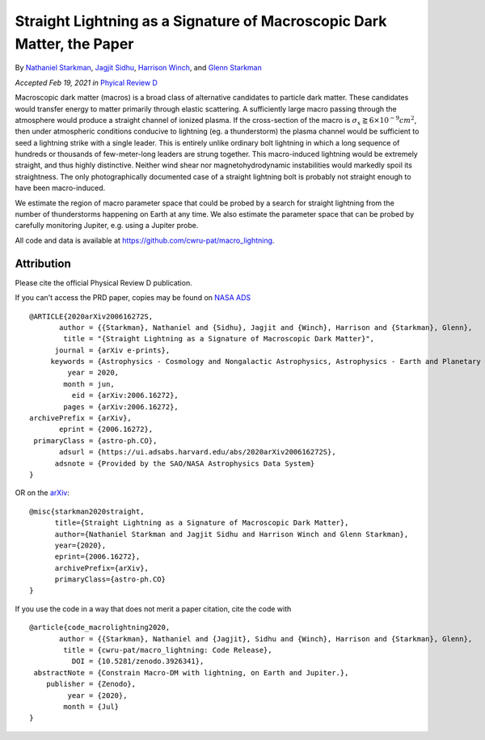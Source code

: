 Straight Lightning as a Signature of Macroscopic Dark Matter, the Paper
=======================================================================

By `Nathaniel Starkman <https://ui.adsabs.harvard.edu/search/q=%20author%3A%22Starkman%2C%20Nathaniel%22&sort=date%20desc%2C%20bibcode%20desc&p_=0>`_, `Jagjit Sidhu <https://ui.adsabs.harvard.edu/search/q=author%3A%22Sidhu%2C%20Jagjit%20Singh%22&sort=date%20desc%2C%20bibcode%20desc&p_=0>`_, `Harrison Winch <https://ui.adsabs.harvard.edu/search/q=author%3A%22Winch%2C%20Harrison%22&sort=date%20desc%2C%20bibcode%20desc&p_=0>`_, and `Glenn Starkman <https://ui.adsabs.harvard.edu/search/q=author%3A%22Starkman%2C%20Glenn%22&sort=date%20desc%2C%20bibcode%20desc&p_=0>`_


*Accepted Feb 19, 2021 in* `Phyical Review D <https://journals.aps.org>`_

Macroscopic dark matter (macros) is a broad class of alternative candidates to
particle dark matter. These candidates would transfer energy to matter
primarily through elastic scattering. A sufficiently large macro passing
through the atmosphere would produce a straight channel of ionized plasma. If
the cross-section of the macro is :math:`\sigma_x \gtrapprox 6 \times 10^{-9}
cm^2`, then under atmospheric conditions conducive to lightning (eg. a
thunderstorm) the plasma channel would be sufficient to seed a lightning
strike with a single leader. This is entirely unlike ordinary bolt lightning
in which a long sequence of hundreds or thousands of few-meter-long leaders
are strung together. This macro-induced lightning would be extremely straight,
and thus highly distinctive. Neither wind shear nor magnetohydrodynamic
instabilities would markedly spoil its straightness. The only photographically
documented case of a straight lightning bolt is probably not straight enough
to have been macro-induced.

We estimate the region of macro parameter space that could be probed by a
search for straight lightning from the number of thunderstorms happening on
Earth at any time. We also estimate the parameter space that can be probed by
carefully monitoring Jupiter, e.g. using a Jupiter probe.

All code and data is available at https://github.com/cwru-pat/macro_lightning.


Attribution
-----------

Please cite the official Physical Review D publication.

If you can't access the PRD paper, copies may be found on `NASA ADS <https://ui.adsabs.harvard.edu/abs/2020arXiv200616272S/exportcitation>`_
::
    @ARTICLE{2020arXiv200616272S,
           author = {{Starkman}, Nathaniel and {Sidhu}, Jagjit and {Winch}, Harrison and {Starkman}, Glenn},
            title = "{Straight Lightning as a Signature of Macroscopic Dark Matter}",
          journal = {arXiv e-prints},
         keywords = {Astrophysics - Cosmology and Nongalactic Astrophysics, Astrophysics - Earth and Planetary Astrophysics, Astrophysics - Instrumentation and Methods for Astrophysics},
             year = 2020,
            month = jun,
              eid = {arXiv:2006.16272},
            pages = {arXiv:2006.16272},
    archivePrefix = {arXiv},
           eprint = {2006.16272},
     primaryClass = {astro-ph.CO},
           adsurl = {https://ui.adsabs.harvard.edu/abs/2020arXiv200616272S},
          adsnote = {Provided by the SAO/NASA Astrophysics Data System}
    }

OR on the `arXiv <https://arxiv.org/abs/2006.16272>`_:
:: 

    @misc{starkman2020straight,
          title={Straight Lightning as a Signature of Macroscopic Dark Matter}, 
          author={Nathaniel Starkman and Jagjit Sidhu and Harrison Winch and Glenn Starkman},
          year={2020},
          eprint={2006.16272},
          archivePrefix={arXiv},
          primaryClass={astro-ph.CO}
    }

If you use the code in a way that does not merit a paper citation, cite the code with |DOI|
::

    @article{code_macrolightning2020,
           author = {{Starkman}, Nathaniel and {Jagjit}, Sidhu and {Winch}, Harrison and {Starkman}, Glenn},
            title = {cwru-pat/macro_lightning: Code Release},
              DOI = {10.5281/zenodo.3926341},
     abstractNote = {Constrain Macro-DM with lightning, on Earth and Jupiter.},
        publisher = {Zenodo},
             year = {2020},
            month = {Jul}
    }


.. RST REPLACEMENTS

.. |DOI| image:: https://zenodo.org/badge/275470390.svg
   :target: https://zenodo.org/badge/latestdoi/275470390
